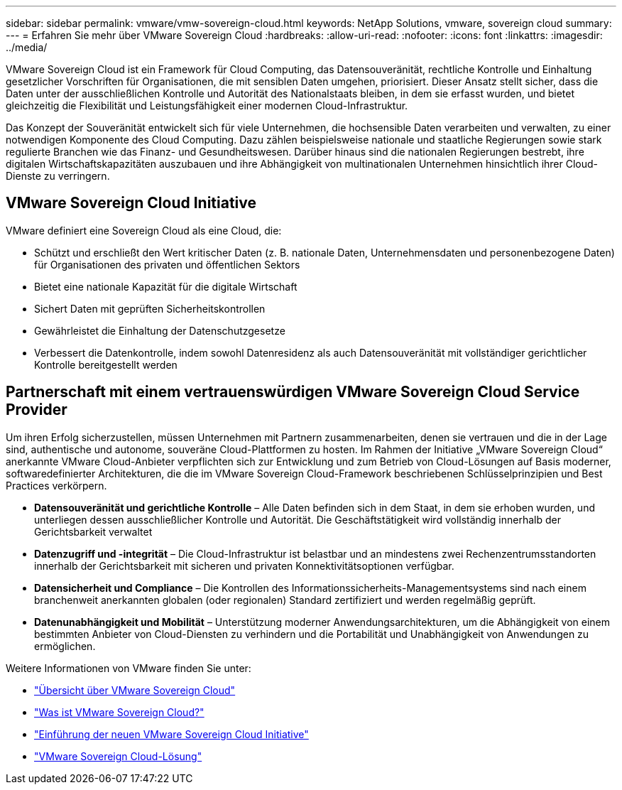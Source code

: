 ---
sidebar: sidebar 
permalink: vmware/vmw-sovereign-cloud.html 
keywords: NetApp Solutions, vmware, sovereign cloud 
summary:  
---
= Erfahren Sie mehr über VMware Sovereign Cloud
:hardbreaks:
:allow-uri-read: 
:nofooter: 
:icons: font
:linkattrs: 
:imagesdir: ../media/


[role="lead"]
VMware Sovereign Cloud ist ein Framework für Cloud Computing, das Datensouveränität, rechtliche Kontrolle und Einhaltung gesetzlicher Vorschriften für Organisationen, die mit sensiblen Daten umgehen, priorisiert.  Dieser Ansatz stellt sicher, dass die Daten unter der ausschließlichen Kontrolle und Autorität des Nationalstaats bleiben, in dem sie erfasst wurden, und bietet gleichzeitig die Flexibilität und Leistungsfähigkeit einer modernen Cloud-Infrastruktur.

Das Konzept der Souveränität entwickelt sich für viele Unternehmen, die hochsensible Daten verarbeiten und verwalten, zu einer notwendigen Komponente des Cloud Computing. Dazu zählen beispielsweise nationale und staatliche Regierungen sowie stark regulierte Branchen wie das Finanz- und Gesundheitswesen.  Darüber hinaus sind die nationalen Regierungen bestrebt, ihre digitalen Wirtschaftskapazitäten auszubauen und ihre Abhängigkeit von multinationalen Unternehmen hinsichtlich ihrer Cloud-Dienste zu verringern.



== VMware Sovereign Cloud Initiative

VMware definiert eine Sovereign Cloud als eine Cloud, die:

* Schützt und erschließt den Wert kritischer Daten (z. B. nationale Daten, Unternehmensdaten und personenbezogene Daten) für Organisationen des privaten und öffentlichen Sektors
* Bietet eine nationale Kapazität für die digitale Wirtschaft
* Sichert Daten mit geprüften Sicherheitskontrollen
* Gewährleistet die Einhaltung der Datenschutzgesetze
* Verbessert die Datenkontrolle, indem sowohl Datenresidenz als auch Datensouveränität mit vollständiger gerichtlicher Kontrolle bereitgestellt werden




== Partnerschaft mit einem vertrauenswürdigen VMware Sovereign Cloud Service Provider

Um ihren Erfolg sicherzustellen, müssen Unternehmen mit Partnern zusammenarbeiten, denen sie vertrauen und die in der Lage sind, authentische und autonome, souveräne Cloud-Plattformen zu hosten.  Im Rahmen der Initiative „VMware Sovereign Cloud“ anerkannte VMware Cloud-Anbieter verpflichten sich zur Entwicklung und zum Betrieb von Cloud-Lösungen auf Basis moderner, softwaredefinierter Architekturen, die die im VMware Sovereign Cloud-Framework beschriebenen Schlüsselprinzipien und Best Practices verkörpern.

* *Datensouveränität und gerichtliche Kontrolle* – Alle Daten befinden sich in dem Staat, in dem sie erhoben wurden, und unterliegen dessen ausschließlicher Kontrolle und Autorität.  Die Geschäftstätigkeit wird vollständig innerhalb der Gerichtsbarkeit verwaltet
* *Datenzugriff und -integrität* – Die Cloud-Infrastruktur ist belastbar und an mindestens zwei Rechenzentrumsstandorten innerhalb der Gerichtsbarkeit mit sicheren und privaten Konnektivitätsoptionen verfügbar.
* *Datensicherheit und Compliance* – Die Kontrollen des Informationssicherheits-Managementsystems sind nach einem branchenweit anerkannten globalen (oder regionalen) Standard zertifiziert und werden regelmäßig geprüft.
* *Datenunabhängigkeit und Mobilität* – Unterstützung moderner Anwendungsarchitekturen, um die Abhängigkeit von einem bestimmten Anbieter von Cloud-Diensten zu verhindern und die Portabilität und Unabhängigkeit von Anwendungen zu ermöglichen.


Weitere Informationen von VMware finden Sie unter:

* link:https://www.vmware.com/content/dam/digitalmarketing/vmware/en/pdf/docs/vmw-sovereign-cloud-solution-brief-customer.pdf["Übersicht über VMware Sovereign Cloud"]
* link:https://www.vmware.com/topics/glossary/content/sovereign-cloud.html["Was ist VMware Sovereign Cloud?"]
* link:https://blogs.vmware.com/cloud/2021/10/06/vmware-sovereign-cloud/["Einführung der neuen VMware Sovereign Cloud Initiative"]
* link:https://www.vmware.com/solutions/cloud-infrastructure/sovereign-cloud["VMware Sovereign Cloud-Lösung"]

